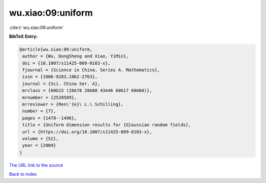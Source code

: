 wu.xiao:09:uniform
==================

:cite:t:`wu.xiao:09:uniform`

**BibTeX Entry:**

.. code-block:: bibtex

   @article{wu.xiao:09:uniform,
    author = {Wu, DongSheng and Xiao, YiMin},
    doi = {10.1007/s11425-009-0103-x},
    fjournal = {Science in China. Series A. Mathematics},
    issn = {1006-9283,1862-2763},
    journal = {Sci. China Ser. A},
    mrclass = {60G15 (28A78 28A80 43A46 60G17 60G60)},
    mrnumber = {2520589},
    mrreviewer = {Ren\'{e}\ L.\ Schilling},
    number = {7},
    pages = {1478--1496},
    title = {Uniform dimension results for {G}aussian random fields},
    url = {https://doi.org/10.1007/s11425-009-0103-x},
    volume = {52},
    year = {2009}
   }
`The URL link to the source <ttps://doi.org/10.1007/s11425-009-0103-x}>`_


`Back to index <../By-Cite-Keys.html>`_
